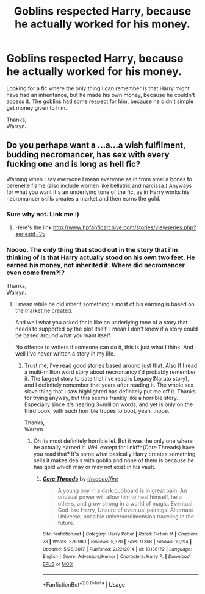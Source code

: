 #+TITLE: Goblins respected Harry, because he actually worked for his money.

* Goblins respected Harry, because he actually worked for his money.
:PROPERTIES:
:Author: Wassa110
:Score: 5
:DateUnix: 1528242567.0
:DateShort: 2018-Jun-06
:END:
Looking for a fic where the only thing I can remember is that Harry might have had an inheritance, but he made his own money, because he couldn't access it. The goblins had some respect for him, because he didn't simple get money given to him.

Thanks,\\
Warryn.


** Do you perhaps want a ...a...a wish fulfilment, budding necromancer, has sex with every fucking one and is long as hell fic?

Warning when I say everyone I mean everyone as in from amelia bones to perenelle flame.(also include women like bellatrix and narcissa.) Anyways for what you want it's an underlying tone of the fic, as in Harry works his necromancer skills creates a market and then earns the gold.
:PROPERTIES:
:Author: idkallright
:Score: 10
:DateUnix: 1528253377.0
:DateShort: 2018-Jun-06
:END:

*** Sure why not. Link me :)
:PROPERTIES:
:Author: moomoogoat
:Score: 1
:DateUnix: 1528254002.0
:DateShort: 2018-Jun-06
:END:

**** Here's the link [[http://www.hpfanficarchive.com/stories/viewseries.php?seriesid=35]]
:PROPERTIES:
:Author: idkallright
:Score: 2
:DateUnix: 1528254467.0
:DateShort: 2018-Jun-06
:END:


*** Noooo. The only thing that stood out in the story that i'm thinking of is that Harry actually stood on his own two feet. He earned his money, not inherited it. Where did necromancer even come from?!?

Thanks,\\
Warryn.
:PROPERTIES:
:Author: Wassa110
:Score: 1
:DateUnix: 1528255165.0
:DateShort: 2018-Jun-06
:END:

**** I mean while he did inherit something's most of his earning is based on the market he created.

And well what you asked for is like an underlying tone of a story that needs to supported by the plot itself. I mean I don't know if a story could be based around what you want itself.

No offence to writers if someone can do it, this is just what I think. And well I've never written a story in my life.
:PROPERTIES:
:Author: idkallright
:Score: 1
:DateUnix: 1528255728.0
:DateShort: 2018-Jun-06
:END:

***** Trust me, i've read good stories based around just that. Also If I read a multi-million word story about necromancy i'd probably remember it. The largest story to date that i've read is Legacy(Naruto story), and I definitely remember that years after reading it. The whole sex slave thing that I saw highlighted has definitely put me off it. Thanks for trying anyway, but this seems frankly like a horrible story. Especially since it's nearing 3+million words, and yet is only on the third book, with such horrible tropes to boot, yeah...nope.

Thanks,\\
Warryn.
:PROPERTIES:
:Author: Wassa110
:Score: 1
:DateUnix: 1528257296.0
:DateShort: 2018-Jun-06
:END:

****** Oh its most definitely horrible lel. But it was the only one where he actually earned it. Well except for linkffn(Core Threads) have you read that? It's some what basically Harry creates something sells it makes deals with goblin and none of them is because he has gold which may or may not exist in his vault.
:PROPERTIES:
:Author: idkallright
:Score: 2
:DateUnix: 1528257571.0
:DateShort: 2018-Jun-06
:END:

******* [[https://www.fanfiction.net/s/10136172/1/][*/Core Threads/*]] by [[https://www.fanfiction.net/u/4665282/theaceoffire][/theaceoffire/]]

#+begin_quote
  A young boy in a dark cupboard is in great pain. An unusual power will allow him to heal himself, help others, and grow strong in a world of magic. Eventual God-like Harry, Unsure of eventual pairings. Alternate Universe, possible universe/dimension traveling in the future.
#+end_quote

^{/Site/:} ^{fanfiction.net} ^{*|*} ^{/Category/:} ^{Harry} ^{Potter} ^{*|*} ^{/Rated/:} ^{Fiction} ^{M} ^{*|*} ^{/Chapters/:} ^{73} ^{*|*} ^{/Words/:} ^{376,980} ^{*|*} ^{/Reviews/:} ^{5,370} ^{*|*} ^{/Favs/:} ^{9,358} ^{*|*} ^{/Follows/:} ^{10,214} ^{*|*} ^{/Updated/:} ^{5/28/2017} ^{*|*} ^{/Published/:} ^{2/22/2014} ^{*|*} ^{/id/:} ^{10136172} ^{*|*} ^{/Language/:} ^{English} ^{*|*} ^{/Genre/:} ^{Adventure/Humor} ^{*|*} ^{/Characters/:} ^{Harry} ^{P.} ^{*|*} ^{/Download/:} ^{[[http://www.ff2ebook.com/old/ffn-bot/index.php?id=10136172&source=ff&filetype=epub][EPUB]]} ^{or} ^{[[http://www.ff2ebook.com/old/ffn-bot/index.php?id=10136172&source=ff&filetype=mobi][MOBI]]}

--------------

*FanfictionBot*^{2.0.0-beta} | [[https://github.com/tusing/reddit-ffn-bot/wiki/Usage][Usage]]
:PROPERTIES:
:Author: FanfictionBot
:Score: 4
:DateUnix: 1528257613.0
:DateShort: 2018-Jun-06
:END:
